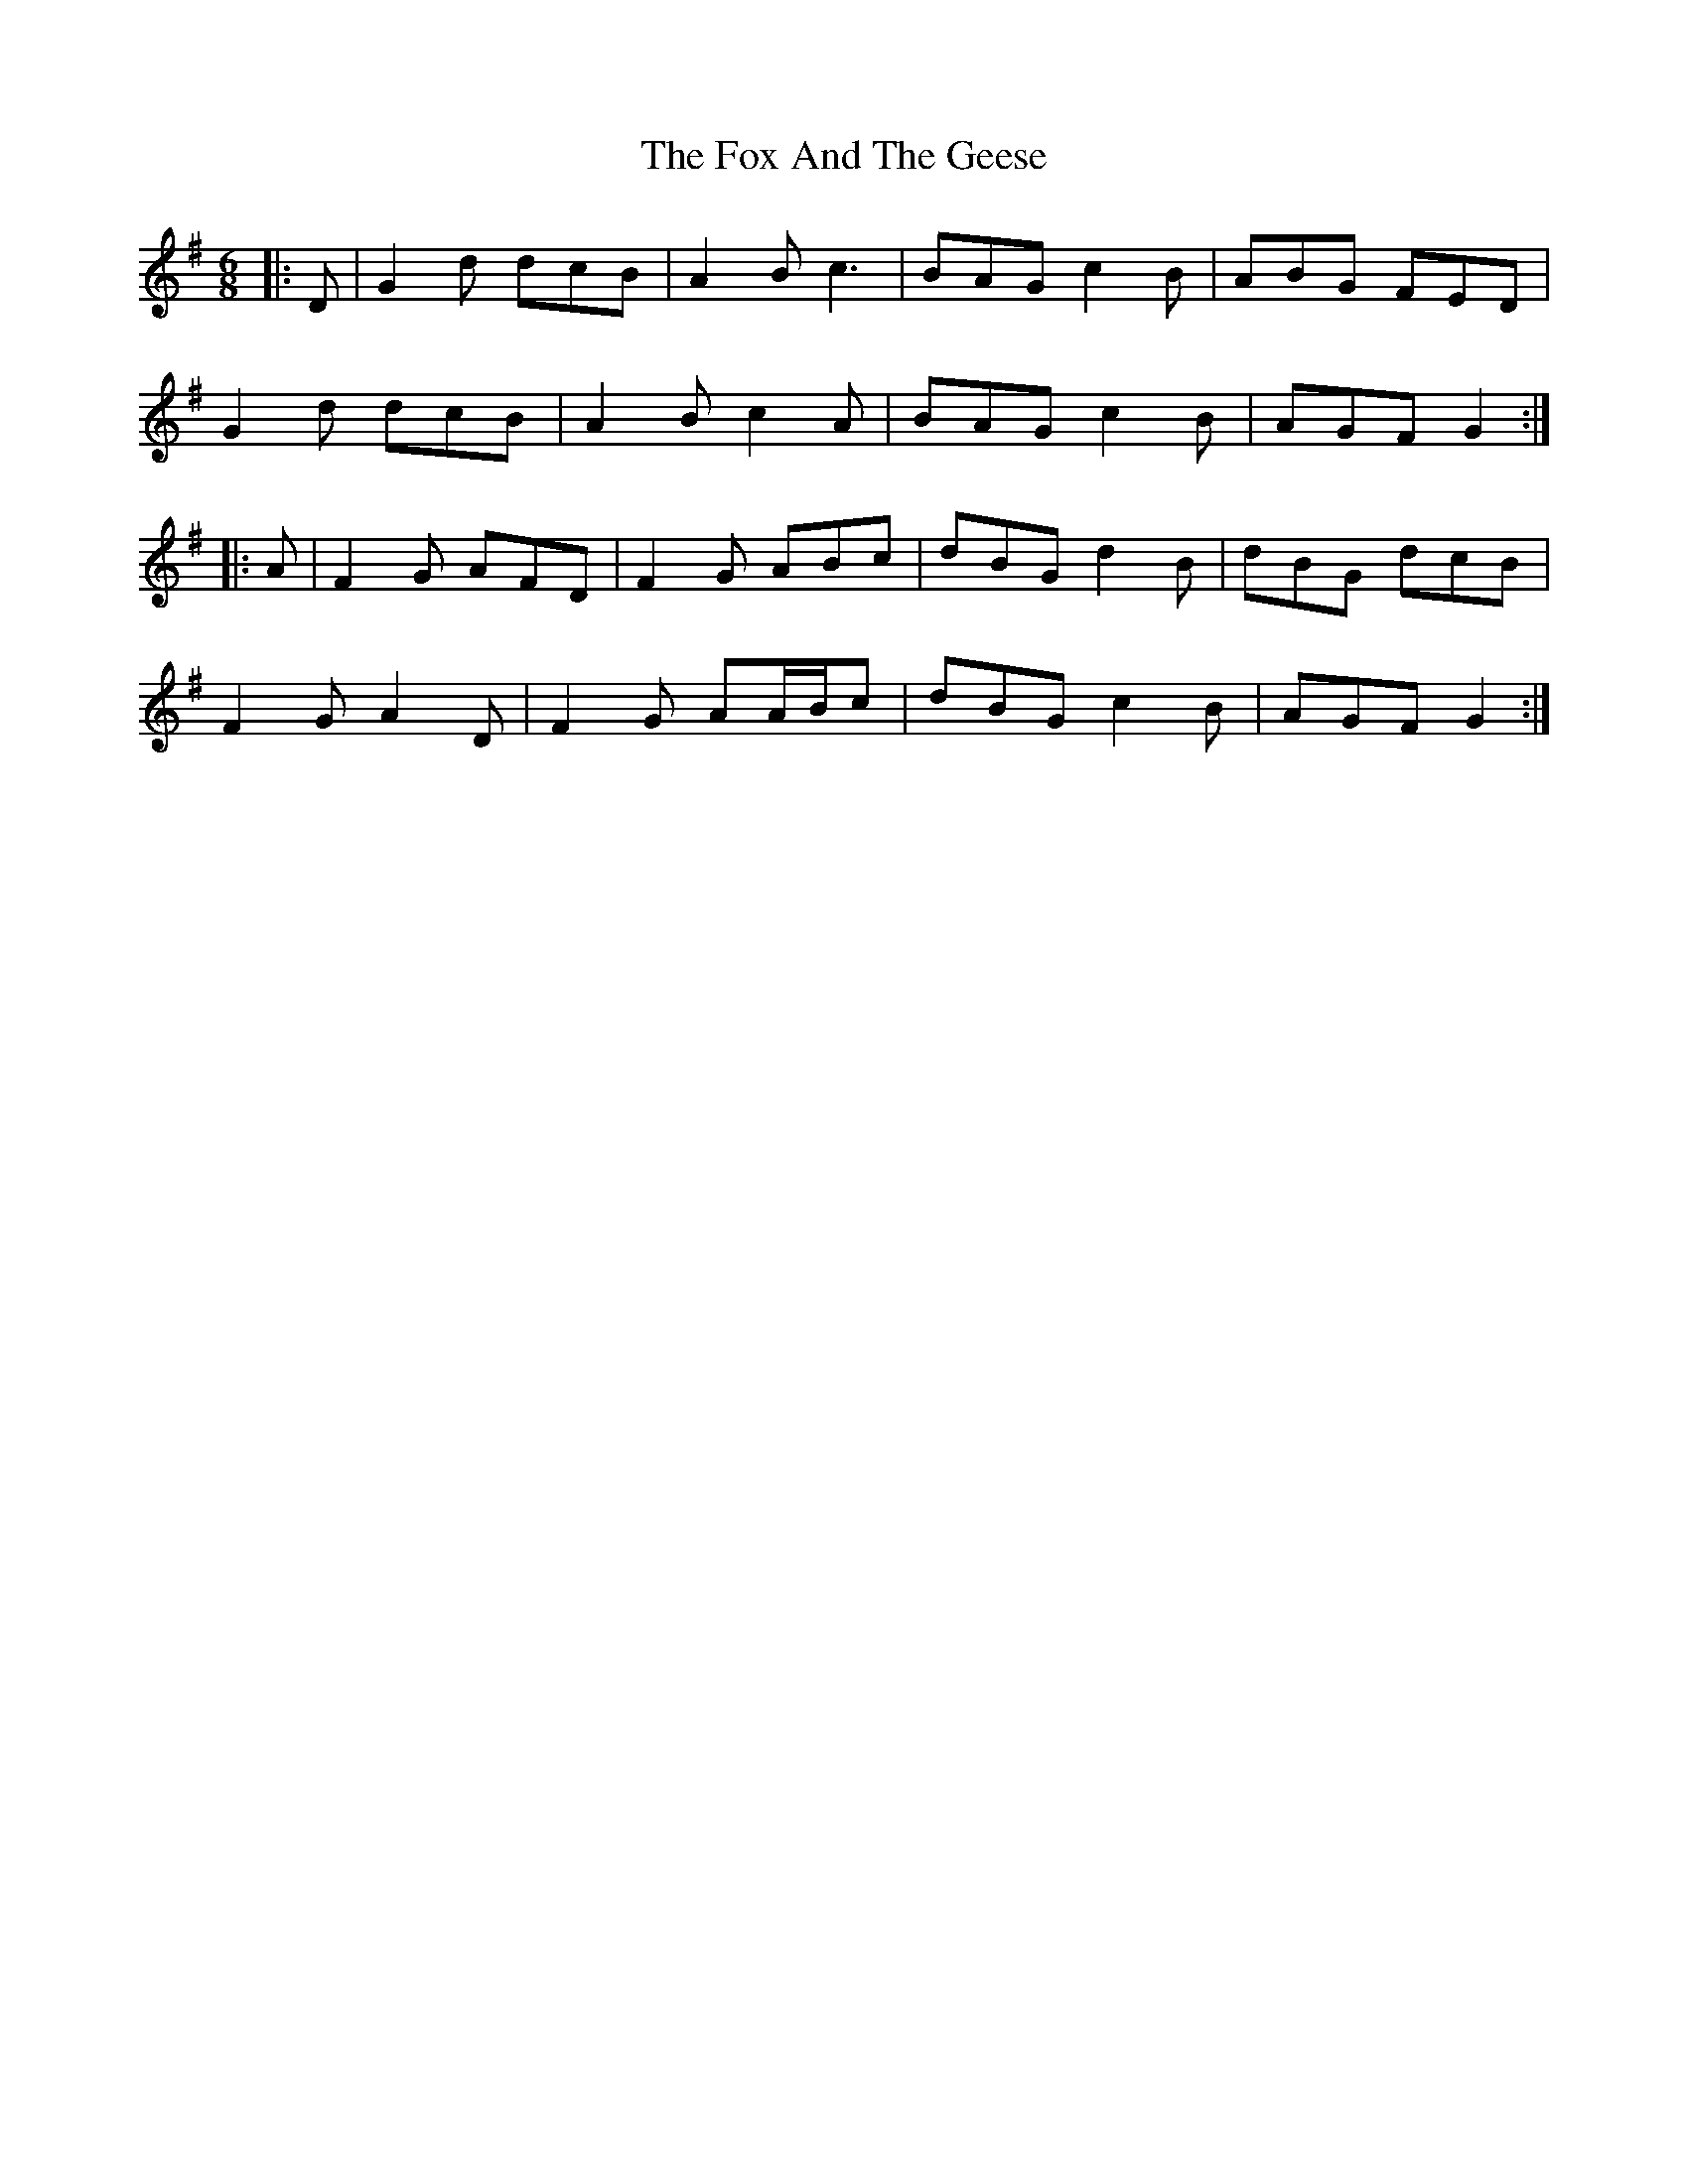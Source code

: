 X: 13863
T: Fox And The Geese, The
R: jig
M: 6/8
K: Gmajor
|:D|G2 d dcB|A2 B c3|BAG c2 B|ABG FED|
G2 d dcB|A2 B c2 A|BAG c2 B|AGF G2:|
|:A|F2 G AFD|F2 G ABc|dBG d2 B|dBG dcB|
F2 G A2 D|F2 G AA/B/c|dBG c2 B|AGF G2:|

